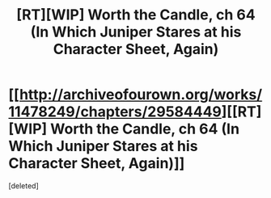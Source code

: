 #+TITLE: [RT][WIP] Worth the Candle, ch 64 (In Which Juniper Stares at his Character Sheet, Again)

* [[http://archiveofourown.org/works/11478249/chapters/29584449][[RT][WIP] Worth the Candle, ch 64 (In Which Juniper Stares at his Character Sheet, Again)]]
:PROPERTIES:
:Score: 1
:DateUnix: 1512677620.0
:DateShort: 2017-Dec-07
:END:
[deleted]

